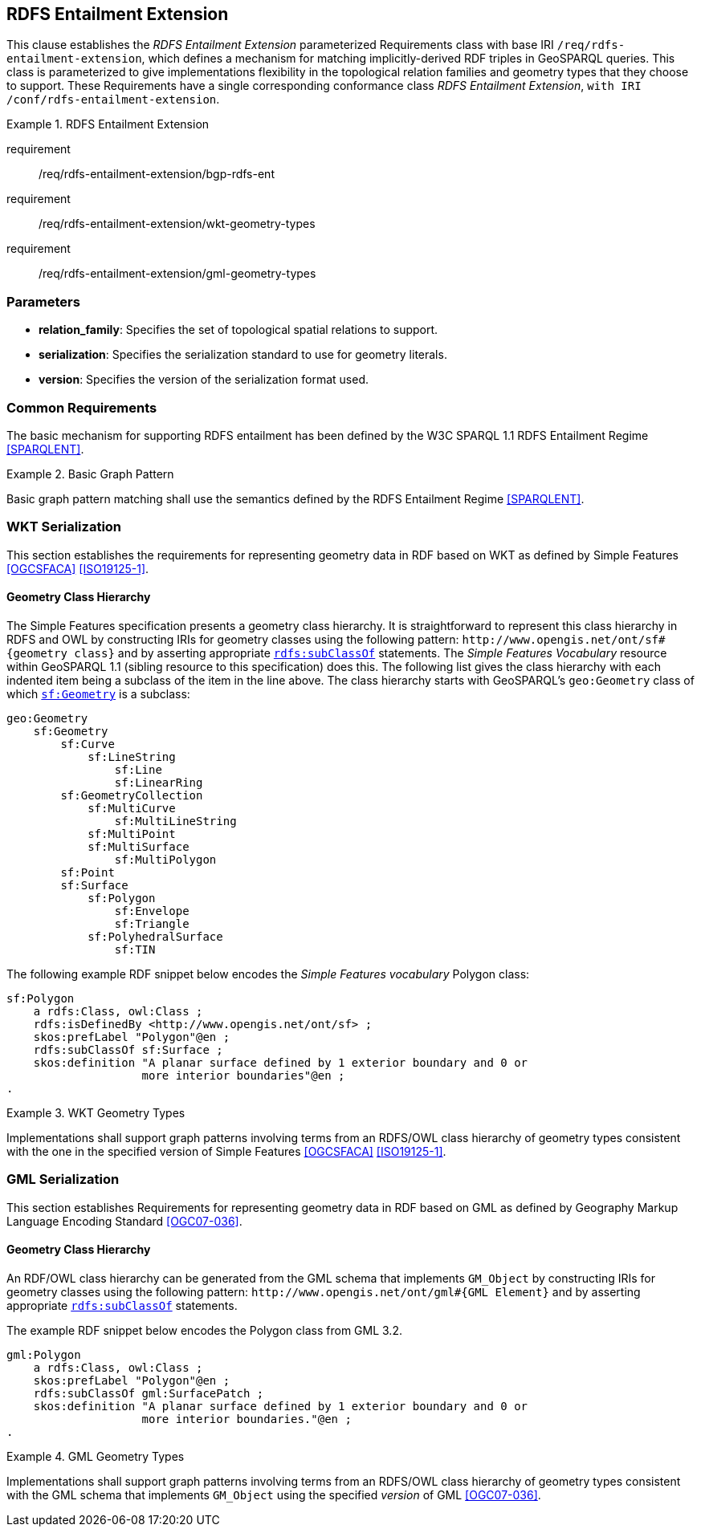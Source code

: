== RDFS Entailment Extension

This clause establishes the _RDFS Entailment Extension_ parameterized Requirements class with base IRI `/req/rdfs-entailment-extension`, which defines a mechanism for matching implicitly-derived RDF triples in GeoSPARQL queries. This class is parameterized to give implementations flexibility in the topological relation families and geometry types that they choose to support. These Requirements have a single corresponding conformance class _RDFS Entailment Extension_, `with IRI /conf/rdfs-entailment-extension`.

[requirements_class,identifier="/req/rdfs-entailment-extension",subject="Implementation Specification"]
.RDFS Entailment Extension
====
requirement:: /req/rdfs-entailment-extension/bgp-rdfs-ent
requirement:: /req/rdfs-entailment-extension/wkt-geometry-types
requirement:: /req/rdfs-entailment-extension/gml-geometry-types
====

=== Parameters

* *relation_family*: Specifies the set of topological spatial relations to support.  
* *serialization*: Specifies the serialization standard to use for geometry literals.  
* *version*: Specifies the version of the serialization format used.  

[[rdfse_common_reqs]]
=== Common Requirements

The basic mechanism for supporting RDFS entailment has been defined by the W3C SPARQL 1.1 RDFS Entailment Regime <<SPARQLENT>>.

[[req_rdfs_entailment_extension_bgp-rdfs-ent]]
[requirement,identifier="/req/rdfs-entailment-extension/bgp-rdfs-ent"]
.Basic Graph Pattern
====
Basic graph pattern matching shall use the semantics defined by the RDFS Entailment Regime <<SPARQLENT>>.
====

[[rdfse_wkt]]
=== WKT Serialization

This section establishes the requirements for representing geometry data in RDF based on WKT as defined by Simple Features <<OGCSFACA>> <<ISO19125-1>>.

==== Geometry Class Hierarchy

The Simple Features specification presents a geometry class hierarchy. It is straightforward to represent this class hierarchy in RDFS and OWL by constructing IRIs for geometry classes using the following pattern: `+http://www.opengis.net/ont/sf#{geometry class}+` and by asserting appropriate http://www.w3.org/2000/01/rdf-schema#subClassOf[`rdfs:subClassOf`] statements. The _Simple Features Vocabulary_ resource within GeoSPARQL 1.1 (sibling resource to this specification) does this. The following list gives the class hierarchy with each indented item being a subclass of the item in the line above. The class hierarchy starts with GeoSPARQL's `geo:Geometry` class of which http://www.opengis.net/ont/sf#Geometry[`sf:Geometry`] is a subclass:

[%unnumbered]
```
geo:Geometry
    sf:Geometry
        sf:Curve
            sf:LineString
                sf:Line
                sf:LinearRing
        sf:GeometryCollection
            sf:MultiCurve
                sf:MultiLineString
            sf:MultiPoint
            sf:MultiSurface
                sf:MultiPolygon
        sf:Point
        sf:Surface
            sf:Polygon
                sf:Envelope
                sf:Triangle
            sf:PolyhedralSurface
                sf:TIN
```

The following example RDF snippet below encodes the _Simple Features vocabulary_ Polygon class:

[%unnumbered]
```turtle
sf:Polygon 
    a rdfs:Class, owl:Class ;
    rdfs:isDefinedBy <http://www.opengis.net/ont/sf> ;
    skos:prefLabel "Polygon"@en ;
    rdfs:subClassOf sf:Surface ;
    skos:definition "A planar surface defined by 1 exterior boundary and 0 or 
                    more interior boundaries"@en ;
.
```

[[req_rdfs_entailment_extension_wkt-geometry-types]]
[requirement,identifier="/req/rdfs-entailment-extension/wkt-geometry-types"]
.WKT Geometry Types
====
Implementations shall support graph patterns involving terms from an RDFS/OWL class hierarchy of geometry types consistent with the one in the specified version of Simple Features <<OGCSFACA>> <<ISO19125-1>>.
====

[[rdfse_gml]]
=== GML Serialization

This section establishes Requirements for representing geometry data in RDF based on GML as defined by Geography Markup Language Encoding Standard <<OGC07-036>>.

==== Geometry Class Hierarchy

An RDF/OWL class hierarchy can be generated from the GML schema that implements `GM_Object` by constructing IRIs for geometry classes using the following pattern: `+http://www.opengis.net/ont/gml#{GML Element}+` and by asserting appropriate http://www.w3.org/2000/01/rdf-schema#subClassOf[`rdfs:subClassOf`] statements.

The example RDF snippet below encodes the Polygon class from GML 3.2.

[%unnumbered]
```turtle
gml:Polygon 
    a rdfs:Class, owl:Class ;
    skos:prefLabel "Polygon"@en ;
    rdfs:subClassOf gml:SurfacePatch ;
    skos:definition "A planar surface defined by 1 exterior boundary and 0 or
                    more interior boundaries."@en ;
.
```
[[req_rdfs_entailment_extension_gml-geometry-types]]
[requirement,identifier="/req/rdfs-entailment-extension/gml-geometry-types"]
.GML Geometry Types
====
Implementations shall support graph patterns involving terms from an RDFS/OWL class hierarchy of geometry types consistent with the GML schema that implements `GM_Object` using the specified _version_ of GML <<OGC07-036>>.
====
